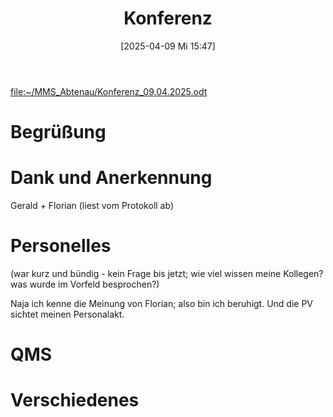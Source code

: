 #+title:      Konferenz
#+date:       [2025-04-09 Mi 15:47]
#+filetags:   :schule:
#+identifier: 20250409T154737

[[file:~/MMS_Abtenau/Konferenz_09.04.2025.odt]]

* Begrüßung


* Dank und Anerkennung
Gerald + Florian
(liest vom Protokoll ab)


* Personelles

(war kurz und bündig - kein Frage bis jetzt; wie viel wissen meine Kollegen? was wurde im Vorfeld besprochen?)

Naja ich kenne die Meinung von Florian; also bin ich beruhigt. Und die PV sichtet meinen Personalakt.



* QMS


* Verschiedenes
